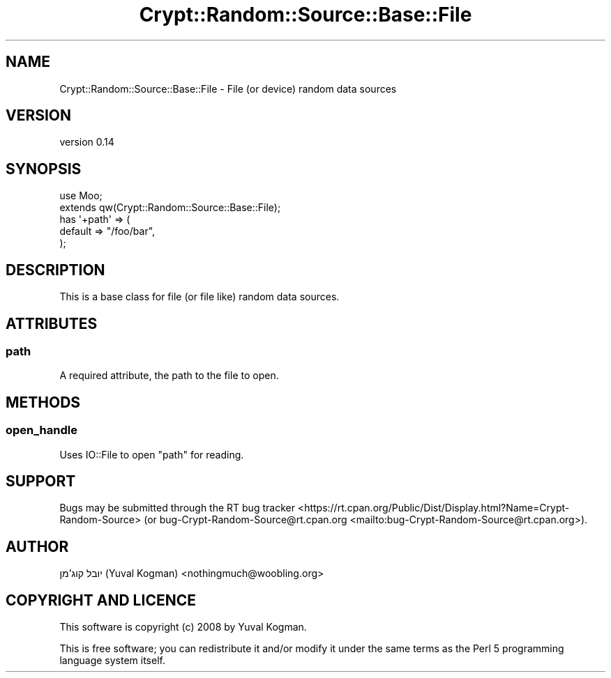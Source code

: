 .\" -*- mode: troff; coding: utf-8 -*-
.\" Automatically generated by Pod::Man 5.01 (Pod::Simple 3.43)
.\"
.\" Standard preamble:
.\" ========================================================================
.de Sp \" Vertical space (when we can't use .PP)
.if t .sp .5v
.if n .sp
..
.de Vb \" Begin verbatim text
.ft CW
.nf
.ne \\$1
..
.de Ve \" End verbatim text
.ft R
.fi
..
.\" \*(C` and \*(C' are quotes in nroff, nothing in troff, for use with C<>.
.ie n \{\
.    ds C` ""
.    ds C' ""
'br\}
.el\{\
.    ds C`
.    ds C'
'br\}
.\"
.\" Escape single quotes in literal strings from groff's Unicode transform.
.ie \n(.g .ds Aq \(aq
.el       .ds Aq '
.\"
.\" If the F register is >0, we'll generate index entries on stderr for
.\" titles (.TH), headers (.SH), subsections (.SS), items (.Ip), and index
.\" entries marked with X<> in POD.  Of course, you'll have to process the
.\" output yourself in some meaningful fashion.
.\"
.\" Avoid warning from groff about undefined register 'F'.
.de IX
..
.nr rF 0
.if \n(.g .if rF .nr rF 1
.if (\n(rF:(\n(.g==0)) \{\
.    if \nF \{\
.        de IX
.        tm Index:\\$1\t\\n%\t"\\$2"
..
.        if !\nF==2 \{\
.            nr % 0
.            nr F 2
.        \}
.    \}
.\}
.rr rF
.\" ========================================================================
.\"
.IX Title "Crypt::Random::Source::Base::File 3"
.TH Crypt::Random::Source::Base::File 3 2018-04-10 "perl v5.38.2" "User Contributed Perl Documentation"
.\" For nroff, turn off justification.  Always turn off hyphenation; it makes
.\" way too many mistakes in technical documents.
.if n .ad l
.nh
.SH NAME
Crypt::Random::Source::Base::File \- File (or device) random data sources
.SH VERSION
.IX Header "VERSION"
version 0.14
.SH SYNOPSIS
.IX Header "SYNOPSIS"
.Vb 2
\&    use Moo;
\&    extends qw(Crypt::Random::Source::Base::File);
\&
\&    has \*(Aq+path\*(Aq => (
\&        default => "/foo/bar",
\&    );
.Ve
.SH DESCRIPTION
.IX Header "DESCRIPTION"
This is a base class for file (or file like) random data sources.
.SH ATTRIBUTES
.IX Header "ATTRIBUTES"
.SS path
.IX Subsection "path"
A required attribute, the path to the file to open.
.SH METHODS
.IX Header "METHODS"
.SS open_handle
.IX Subsection "open_handle"
Uses IO::File to open \f(CW\*(C`path\*(C'\fR for reading.
.SH SUPPORT
.IX Header "SUPPORT"
Bugs may be submitted through the RT bug tracker <https://rt.cpan.org/Public/Dist/Display.html?Name=Crypt-Random-Source>
(or bug\-Crypt\-Random\-Source@rt.cpan.org <mailto:bug-Crypt-Random-Source@rt.cpan.org>).
.SH AUTHOR
.IX Header "AUTHOR"
יובל קוג'מן (Yuval Kogman) <nothingmuch@woobling.org>
.SH "COPYRIGHT AND LICENCE"
.IX Header "COPYRIGHT AND LICENCE"
This software is copyright (c) 2008 by Yuval Kogman.
.PP
This is free software; you can redistribute it and/or modify it under
the same terms as the Perl 5 programming language system itself.
